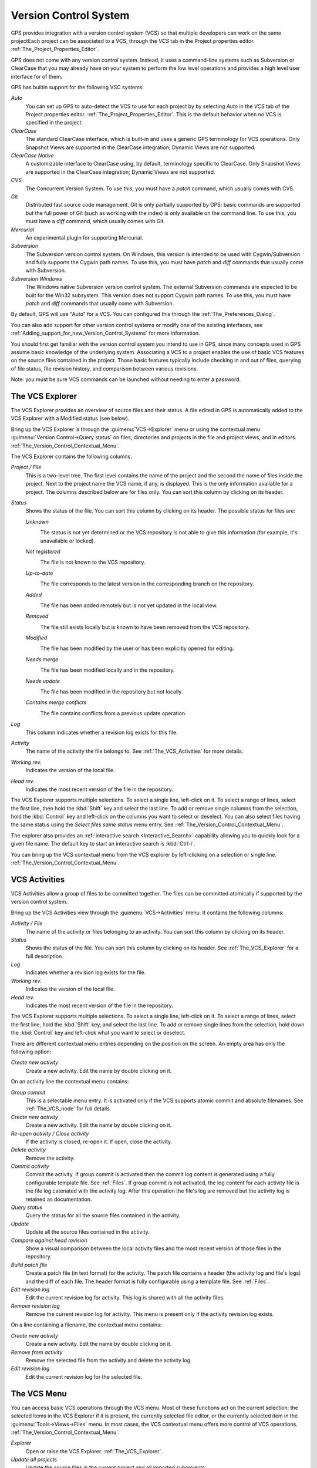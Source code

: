.. _Version_Control_System:

**********************
Version Control System
**********************

.. index:: version control

GPS provides integration with a version control system (VCS) so that
multiple developers can work on the same projectEach project can be
associated to a VCS, through the `VCS` tab in the Project properties
editor.  :ref:`The_Project_Properties_Editor`.

GPS does not come with any version control system.  Instead, it uses a
command-line systems such as Subversion or ClearCase that you may already
have on your system to perform the low level operations and provides a high
level user interface for of them.

GPS has builtin support for the following VSC systems:

*Auto*
  .. index:: VCS, auto

  You can set up GPS to auto-detect the VCS to use for each project by by
  selecting `Auto` in the `VCS` tab of the Project properties
  editor. :ref:`The_Project_Properties_Editor`.  This is the default
  behavior when no VCS is specified in the project.

*ClearCase*
  .. index:: VCS, ClearCase

  The standard ClearCase interface, which is built-in and uses a generic
  GPS terminology for VCS operations. Only Snapshot Views are supported in
  the ClearCase integration; Dynamic Views are not supported.

*ClearCase Native*
  .. index:: VCS, ClearCase Native

  A customizable interface to ClearCase using, by default, terminology
  specific to ClearCase.  Only Snapshot Views are supported in the ClearCase
  integration; Dynamic Views are not supported.

*CVS*
  .. index:: VCS, CVS

  The Concurrent Version System.  To use this, you must have a `patch`
  command, which usually comes with CVS.

*Git*
  .. index:: VCS, Git

  Distributed fast source code management. Git is only partially supported
  by GPS: basic commands are supported but the full power of Git (such as
  working with the index) is only available on the command line.  To use
  this, you must have a `diff` command, which usually comes with Git.

*Mercurial*
  .. index:: VCS, Mercurial

  An experimental plugin for supporting Mercurial.

*Subversion*
  .. index:: VCS, Subversion

  The Subversion version control system.  On Windows, this version is
  intended to be used with Cygwin/Subversion and fully supports the Cygwin
  path names.  To use this, you must have `patch` and `diff` commands that
  usually come with Subversion.

*Subversion Windows*
  .. index:: VCS, Subversion Windows

  The Windows native Subversion version control system. The external
  Subversion commands are expected to be built for the Win32
  subsystem. This version does not support Cygwin path names.  To use this,
  you must have `patch` and `diff` commands that usually come with
  Subversion.

By default, GPS will use "Auto" for a VCS.  You can configured this through
the :ref:`The_Preferences_Dialog`.

You can also add support for other version control systems or modify one of
the existing interfaces, see
:ref:`Adding_support_for_new_Version_Control_Systems` for more information.

You should first get familiar with the version control system you intend to
use in GPS, since many concepts used in GPS assume basic knowledge of the
underlying system.  Associating a VCS to a project enables the use of basic
VCS features on the source files contained in the project. Those basic
features typically include checking in and out of files, querying of file
status, file revision history, and comparison between various revisions.

.. index:: password

Note: you must be sure VCS commands can be launched without needing to
enter a password.

.. _The_VCS_Explorer:

The VCS Explorer
================

.. index:: VCS explorer
.. index:: version control

The VCS Explorer provides an overview of source files and their status. A
file edited in GPS is automatically added to the VCS Explorer with a
Modified status (see below).

.. index:: screen shot
.. image:: vcs-explorer.jpg

Bring up the VCS Explorer is through the :guimenu:`VCS->Explorer` menu or
using the contextual menu :guimenu:`Version Control->Query status` on
files, directories and projects in the file and project views, and in
editors.  :ref:`The_Version_Control_Contextual_Menu`.

The VCS Explorer contains the following columns:

*Project / File*
  This is a two-level tree. The first level contains the name of the
  project and the second the name of files inside the project. Next to the
  project name the VCS name, if any, is displayed. This is the only
  information available for a project. The columns described below are for
  files only. You can sort this column by clicking on its header.

*Status*
  Shows the status of the file. You can sort this column by clicking on
  its header. The possible status for files are:

  *Unknown*
    .. image:: gps-vcs-unknown.jpg

    The status is not yet determined or the VCS repository is not able to
    give this information (for example, it's unavailable or locked).

  *Not registered*
    .. image:: gps-vcs-not-registered.jpg

    The file is not known to the VCS repository.

  *Up-to-date*
    .. image:: gps-vcs-up-to-date.jpg

    The file corresponds to the latest version in the corresponding branch
    on the repository.

  *Added*
    .. image:: gps-vcs-added.jpg

    The file has been added remotely but is not yet updated in the local
    view.

  *Removed*
    .. image:: gps-vcs-removed.jpg

    The file still exists locally but is known to have been removed from
    the VCS repository.

  *Modified*
    .. image:: gps-vcs-modified.jpg

    The file has been modified by the user or has been explicitly opened
    for editing.

  *Needs merge*
    .. image:: gps-vcs-needs-merge.jpg

    The file has been modified locally and in the repository.

  *Needs update*
    .. image:: gps-vcs-needs-update.jpg

    The file has been modified in the repository but not locally.

  *Contains merge conflicts*
    .. image:: gps-vcs-has-conflicts.jpg

    The file contains conflicts from a previous update operation.

*Log*
  This column indicates whether a revision log exists for this file.

*Activity*
  The name of the activity the file belongs to. See :ref:`The_VCS_Activities`
  for more details.

*Working rev.*
  Indicates the version of the local file.

*Head rev.*
  Indicates the most recent version of the file in the repository.

The VCS Explorer supports multiple selections. To select a single line,
left-click on it. To select a range of lines, select the first line, then
hold the :kbd:`Shift` key and select the last line. To add or remove single
columns from the selection, hold the :kbd:`Control` key and left-click on
the columns you want to select or deselect.  You can also select files
having the same status using the `Select files same status` menu entry. See
:ref:`The_Version_Control_Contextual_Menu`.

.. index:: interactive search

The explorer also provides an :ref:`interactive search <Interactive_Search>`
capability allowing you to quickly look for a given file name. The default key
to start an interactive search is :kbd:`Ctrl-i`.

You can bring up the VCS contextual menu from the VCS explorer by
left-clicking on a selection or single line.
:ref:`The_Version_Control_Contextual_Menu`.

.. _VCS_Activities:

VCS Activities
==============

.. index:: VCS activities
.. index:: version control

VCS Activities allow a group of files to be committed together.  The files
can be committed atomically if supported by the version control system.

.. index:: screen shot
.. image:: vcs-activities.jpg

Bring up the VCS Activities view through the :guimenu:`VCS->Activities`
menu.  It contains the following columns:

*Activity / File*
  The name of the activity or files belonging to an activity. You can sort
  this column by clicking on its header.

*Status*
  Shows the status of the file. You can sort this column by clicking on
  its header. See :ref:`The_VCS_Explorer` for a full description.

*Log*
  Indicates whether a revision log exists for the file.

*Working rev.*
  Indicates the version of the local file.

*Head rev.*
  Indicates the most recent version of the file in the repository.

The VCS Explorer supports multiple selections. To select a single line,
left-click on it. To select a range of lines, select the first line, hold
the :kbd:`Shift` key, and select the last line. To add or remove single
lines from the selection, hold down the :kbd:`Control` key and left-click
what you want to select or deselect.

There are different contextual menu entries depending on the position on the
screen.  An empty area has only the following option:

*Create new activity*
  Create a new activity.   Edit the name by double clicking on it.

On an activity line the contextual menu contains:

*Group commit*
  This is a selectable menu entry. It is activated only if the
  VCS supports atomic commit and absolute filenames. See :ref:`The_VCS_node`
  for full details.

*Create new activity*
  Create a new activity.  Edit the name by double clicking on it.

*Re-open activity / Close activity*
  If the activity is closed, re-open it.  If open, close the activity.

*Delete activity*
  Remove the activity.

*Commit activity*
  Commit the activity. If group commit is activated then the commit log
  content is generated using a fully configurable template file.  See
  :ref:`Files`.  If group commit is not activated, the log content for each
  activity file is the file log catenated with the activity log. After this
  operation the file's log are removed but the activity log is retained as
  documentation.

*Query status*
  Query the status for all the source files contained in the activity.

*Update*
  Update all the source files contained in the activity.

*Compare against head revision*
  Show a visual comparison between the local activity files and the most recent
  version of those files in the repository.

*Build patch file*
  Create a patch file (in text format) for the activity. The patch file
  contains a header (the activity log and file's logs) and the diff of
  each file. The header format is fully configurable using a template
  file. See :ref:`Files`.

*Edit revision log*
  Edit the current revision log for activity. This log is shared with
  all the activity files.

*Remove revision log*
  Remove the current revision log for activity. This menu is present
  only if the activity revision log exists.

On a line containing a filename, the contextual menu contains:

*Create new activity*
  Create a new activity. Edit the name by double clicking on it.

*Remove from activity*
  Remove the selected file from the activity and delete the activity log.

*Edit revision log*
  Edit the current revision log for the selected file.

.. _The_VCS_Menu:

The VCS Menu
============

.. index:: version control
.. index:: menu

You can access basic VCS operations through the VCS menu. Most of these
functions act on the current selection: the selected items in the VCS
Explorer if it is present, the currently selected file editor, or the
currently selected item in the :guimenu:`Tools->Views->Files` menu.  In
most cases, the VCS contextual menu offers more control of VCS operations.
:ref:`The_Version_Control_Contextual_Menu`.

*Explorer*
  Open or raise the VCS Explorer. :ref:`The_VCS_Explorer`.

*Update all projects*
  Update the source files in the current project and all imported
  subprojects.

*Query status for all projects*
  Query the status of all files in the project and all imported subprojects.

*Create tag...*
  Create a tag or branch tag starting from a specific root
  directory. The name of the tag is a simple name.

*Switch tag...*
  Switch the local copy to a specific tag. The name of the tag depends
  on the external VCS used. For CVS this this the simple tag name, for
  Subversion the tag must conform to the default repository layout. For
  a branch tag this is `/branches/<tag_name>/<root_dir>`.

For a description of the other entries in the VCS menu, see
:ref:`The_Version_Control_Contextual_Menu` below.

.. _The_Version_Control_Contextual_Menu:

The Version Control Contextual Menu
===================================

This section describes the version control contextual menu displayed when
you right-click on an entity (a file, a directory, or a project) from
various parts of GPS, including the project view, the source editor and the
VCS Explorer.

Depending on the context, some of the items described in this section
aren't shown because they're not relevant to that context.

*Remove project*
  Only displayed on a project line. Remove the selected
  project from the VCS Explorer.

*Expand all*
  Expand all VCS Explorer project nodes.

*Collapse all*
  Collapse all VCS Explorer project nodes.

*Clear View*
  Clear the VCS Explorer.

*Query status*
  Query the status of the selected item. Brings up the VCS Explorer.

*Update*
  .. _Update:

  Update the currently selected item (file, directory or project).

*Commit*
  .. _Commit:

  Submits the changes made to the file to the repository and queries the
  status for the file once the change is made.

  You can tell GPS to check the file before the actual commit occurs by
  specifying a `File checker` in the `VCS` tab of the project properties
  dialog.  This `File checker` is a script or executable taking an absolute
  file name as argument and displaying any error message on the standard
  output. The VCS commit operation will occur only if nothing was written
  on the standard output.  You can also check the change-log of a file
  before commit by specifying a `Log checker` in the project properties
  dialog. This works on change-log files the same way as the `File checker`
  works on source files.

*Open*
  .. _Open:

  Open the currently selected file for writing.  With some VCS systems,
  this is a necessary operation, but not on all.

*View entire revision history*
  .. _View_revision_history:

  Show the revision logs for all previous revisions of this file.

*View specific revision history*
  Show the revision logs for one previous revision of this file.

*Compare against head revision*
  .. index:: compare

  .. _Compare_against_head:

  Display a visual comparison between the local file and the most recent
  version of that file in the repository.

*Compare against other revision*
  .. _Compare_against_working:

  Display a visual comparison between the local file and a specified
  version of that file in the repository.

*Compare two revisions*
  .. _Compare_against_revision:

  Display a visual comparison between two specified revisions of the file
  in the repository.

*Compare base against head*
  .. _Compare_base_against_head:

  Display a visual comparison between the current version of the file in
  the repository and the most recent version of that file.

*Compare against tag/branch*
  .. _Compare_base_against_tag/branch:

  Only available on a Revision View and over a tag or branch. Display a
  visual comparison between the corresponding version of the file in the
  repository and the version of that file in the tag or branch.

*Annotate*
  .. _Annotate:

  Display the annotations for the file, .e. the information for each line
  of the file showing the revision corresponding to that line.  This may
  also display additional information, depending on the VCS system.

  When using CVS or Subversion, you can click the annotations to display
  the changelog associated to the specific revision of that line.

*Remove Annotate*
  Remove annotations from the selected file.

*Edit revision log*
  Edit the current revision log for the selected file.

*Edit global ChangeLog*
  Edit the global ChangeLog entry for the selected file.
  :ref:`Working_with_global_ChangeLog_file`.

*Remove revision log*
  Clear the current revision associated with the selected file.

*Add*
  Add a file to the repository, using the current revision log for this
  file. If no revision log exists, create one. The file is committed in the
  repository.

*Add/No commit*
  Likewise, but don't commit the file.

*Remove*
  Remove a file from the repository, using the current revision log for
  this file. If no revision log exists, create one. The modification is
  committed in the repository.

*Remove/No commit*
  Likewise, but don't commit.

*Revert*
  Revert a file to the repository revision, discarding all local
  changes.

*Resolved*
  Mark a file's merge conflics as resolved. Some version control systems
  (like Subversion) block any commit until this action is performed.

*Switch tag/bracnh*
  Only available on a Revision View and over a tag or branch name
  Switch the tree starting from a selected root to this specific tag or
  branch.

*Merge*
  Only available on a Revision View and over a tag or branch name. Merge
  file changes made on this specific tag or branch.

*View revision*
  Only available on a Revision View and over a revision.

*Commit as new Activity*
  Prepare a group-commit in just one-click. This action will:

  * create an anonymous activity

  * add all files selected into the VCS Explorer into the newly
  created anonymous activity,

  * open the activity log

  * commit the anonymous activity.

*Add to Activity*
  A menu containing all the current activities. Selecting one will add
  the current file to this activity. This menu is present only if the
  file is not already part of an activity.

*Remove from Activity*
  Remove file from the given activity. This menu is present only if the
  file is already part of an activity.

*Directory*
  Only available when the current context contains directory information

  *Add/No commit*
    Add the selected directory into the VCS.

  *Remove/No commit*
    Remove the selected directory from the VCS.

  *Commit*
    Commit the selected directory into the VCS. This action is available
    only if the VCS supports commit on directories, :ref:`The_VCS_node`.

  *Add to Activity*
    Add the selected directory into the VCS. This action is available
    only if the VCS supports commit on directories, :ref:`The_VCS_node`.

  *Query status for directory*
    Query status for the files contained in the selected directory.

  *Update directory*
    Update the files in the selected directory.

  *Query status for directory recursively*
    Query status for the files in the selected directory and all
    subdirectories recursively. Links and hidden directories are not
    included.

  *Update directory recursively*
    Update the files in the selected directory and all
    subdirectories recursively. Links and hidden directories not included..

*Project*
  Only available when the current context contains project information

  *List all files in project*
    Bring up the VCS Explorer with all the source files contained in the
    project.

  *Query status for project*
    Query the status for all the source files contained in the project.

  *Update project*
    Update all the source files in the project.

  *List all files in project and sub-projects*
    Bring up the VCS Explorer with all the source files contained in the
    project and all imported subprojects.

  *Query status for project and sub-projects*
    Query the status for all the source files contained in the project
    and all imported subprojects.

  *Update project and subprojects*
    Update all the source files in the project and all imported
    subprojects.

*Select files same status*
  Select the files having the same status as the current selected file.

*Filters*
  Only available from the VCS Explorer. This menu controls filtering of the
  items displayed in the list.

  *Show all status*
    Do not exclude any file from the list in the VCS Explorer.

  *Hide all status*
    Filter all the files from the list in the VCS Explorer.

  *Show <status>*
    When disabled, filter the files with the given status from the VCS
    Explorer.

.. _Working_with_global_ChangeLog_file:

Working with global ChangeLog file
==================================

.. index:: global ChangeLog
.. index:: ChangeLog file

A global ChangeLog file contains revision logs for all files in a directory
and is named :file:`ChangeLog`. The format for such a file is::

     **ISO-DATE  *name  <e-mail>***

     <HT>* **filename**[, **filename**]:
     <HT>revision history

where:

*ISO-DATE*
  A date with the ISO format YYYY-MM-DD.

*name*
  A name, generally the developer's name.

*<e-mail>*
  The e-mail address of the developer surrounded with '<' and '>' characters.

*HT*
  Horizontal tab (or 8 spaces)

You can enter the *name* and *<e-mail>* items automatically by setting the
`GPS_CHANGELOG_USER` environment variable. There are two spaces between the
*name* and the *<e-mail>*::

  On sh or bash shell:

     export GPS_CHANGELOG_USER="John Doe  <john.doe@home.com>"

  On Windows shell:
     set GPS_CHANGELOG_USER="John Doe  <john.doe@home.com>"
  

The menu entry **Edit global ChangeLog** opens the file :file:`ChangeLog`
in the directory containing the currently selected file and creatse the
corresponding :file:`ChangeLog` entry.  The ISO date and filename headers
will be created if not yet present. You need to enter your name and e-mail
address.

This :file:`ChangeLog` file serves as a location for revision logs.  When
you're ready to check-in a file, use the standard **Edit revision log**
menu command to the standard revision log buffer with the content filled
from the global :file:`ChangeLog` file.

.. _The_Revision_View:

The Revision View
=================

GPS uses the revision view to display a revision tree for a given
file. Each node contains information about a specific revision of the file.

.. index:: screen shot
.. image:: revision-view.jpg

*the revision number*
  This corresponds to the external VCS revision number.

*author*
  The author of this revision.

*date / log*
  For root nodes, this column contains the check-in date and any
  list of tags and branches associated with this revision. For
  child nodes, this contains the log for the corresponding revision.
